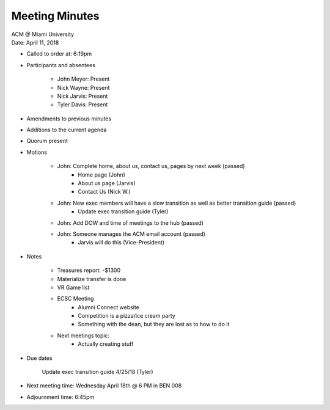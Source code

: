 .. Structure modeled after https://www.boardeffect.com/blog/how-to-take-minutes-at-a-board-meeting/

Meeting Minutes
===============

| ACM @ Miami University
| Date: April 11, 2018

* Called to order at: 6:19pm
* Participants and absentees

    * John Meyer: Present
    * Nick Wayne: Present
    * Nick Jarvis: Present
    * Tyler Davis: Present

* Amendments to previous minutes
* Additions to the current agenda
* Quorum present
* Motions

	* John: Complete home, about us, contact us, pages by next week (passed)
		* Home page (John)
		* About us page (Jarvis)
		* Contact Us (Nick W.)
	* John: New exec members will have a slow transition as well as better transition guide (passed)
		* Update exec transition guide (Tyler)
	* John: Add DOW and time of meetings to the hub (passed)
	* John: Someone manages the ACM email account (passed)
		* Jarvis will do this (Vice-President)

* Notes

	* Treasures report: -$1300
	* Materialize transfer is done
	* VR Game list
	* ECSC Meeting
		* Alumni Connect website
		* Competition is a pizza/ice cream party
		* Something with the dean, but they are lost as to how to do it
	
	* Next meetings topic:
		* Actually creating stuff
		
* Due dates
	
	Update exec transition guide 4/25/18 (Tyler)

* Next meeting time: Wednesday April 18th @ 6 PM in BEN 008
* Adjournment time: 6:45pm